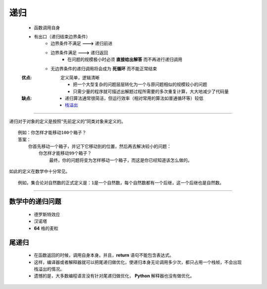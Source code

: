 递归
=====
    - 函数调用自身
    - 有出口（递归结束边界条件）
        - 边界条件不满足 **--->** 递归前进
        - 边界条件满足 **--->** 递归返回
            - 在问题的规模极小时必须 **直接给出解答** 而不再进行递归调用
        - 无边界条件的递归调用将会成为 **死循环** 而不能正常结束
    :优点: 定义简单，逻辑清晰

        - 把一个大型复杂的问题层层转化为一个与原问题相似的规模较小的问题
        - 只需少量的程序就可描述出解题过程所需要的多次重复计算，大大地减少了代码量
    :缺点:
        - 递归算法通常很简洁，但运行效率（相对常用的算法如普通循环等）较低
        - `栈溢出 <../内存管理/概述.rst>`_


-----

递归对于对象的定义是按照“先前定义的”同类对象来定义的。
::
    例如：你怎样才能移动100个箱子？
    答案：
        你首先移动一个箱子，并记下它移动到的位置，然后再去解决较小的问题：
            你怎样才能移动99个箱子？
                最终，你的问题将变为怎样移动一个箱子，而这是你已经知道该怎么做的。
如此的定义在数学中十分常见。
::
    例如，集合论对自然数的正式定义是：1是一个自然数，每个自然数都有一个后继，这一个后继也是自然数。

-----


数学中的递归问题
--------------
    - 德罗斯特效应
    - 汉诺塔
    - **64** 格的麦粒


尾递归
------
    - 在函数返回的时候，调用自身本身。并且，**return** 语句不能包含表达式。
    - 这样，编译器或者解释器就可以把尾递归做优化，使递归本身无论调用多少次，都只占用一个栈帧，不会出现栈溢出的情况。
    - 遗憾的是，大多数编程语言没有针对尾递归做优化， **Python** 解释器也没有做优化。
